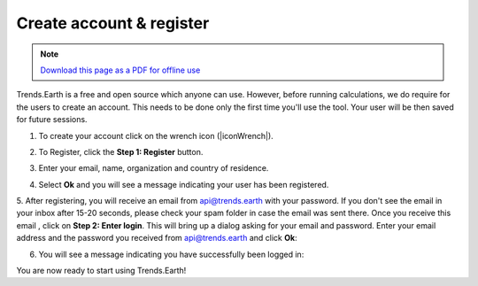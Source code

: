﻿Create account & register
=========================

.. note:: `Download this page as a PDF for offline use 
   <../pdfs/Trends.Earth_Step2_Registration.pdf>`_

Trends.Earth is a free and open source which anyone can use. However, before running calculations, we do require for the users to create an account. This needs to be done only the first time you'll use the tool. Your user will be then saved for future sessions.

1. To create your account click on the wrench icon (|iconWrench|).

.. image:: /static/common/ldmt_toolbar_highlight_settings.png
   :align: center

2. To Register, click the **Step 1: Register** button.   
   
.. image:: /static/documentation/settings/settings.png
   :align: center

3. Enter your email, name, organization and country of residence.

.. image:: /static/documentation/settings/registration.png
   :align: center

4. Select **Ok** and you will see a message indicating your user has been registered.

.. image:: /static/documentation/settings/registration_success.png
   :align: center

5. After registering, you will receive an email from api@trends.earth with your 
password. If you don't see the email in your inbox after 15-20 seconds, please check your spam folder in case the email was sent there. Once you receive this email , click on **Step 2: Enter login**. This 
will bring up a dialog asking for your email and password. Enter your email address and the password 
you received from api@trends.earth and click **Ok**:

.. image:: /static/documentation/settings/login.png
   :align: center

6. You will see a message indicating you have successfully been logged in:

.. image:: /static/documentation/settings/login_success.png
   :align: center

You are now ready to start using Trends.Earth!